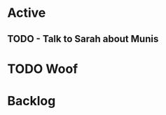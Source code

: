 * Active
** TODO - Talk to Sarah about Munis
   SCHEDULED: <2021-12-06 Mon 09:30>

* TODO Woof
* Backlog
